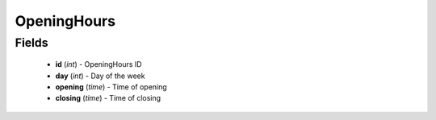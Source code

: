 OpeningHours
============

Fields
------
    - **id** (*int*) - OpeningHours ID
    - **day** (*int*) - Day of the week
    - **opening** (*time*) - Time of opening
    - **closing** (*time*) - Time of closing
